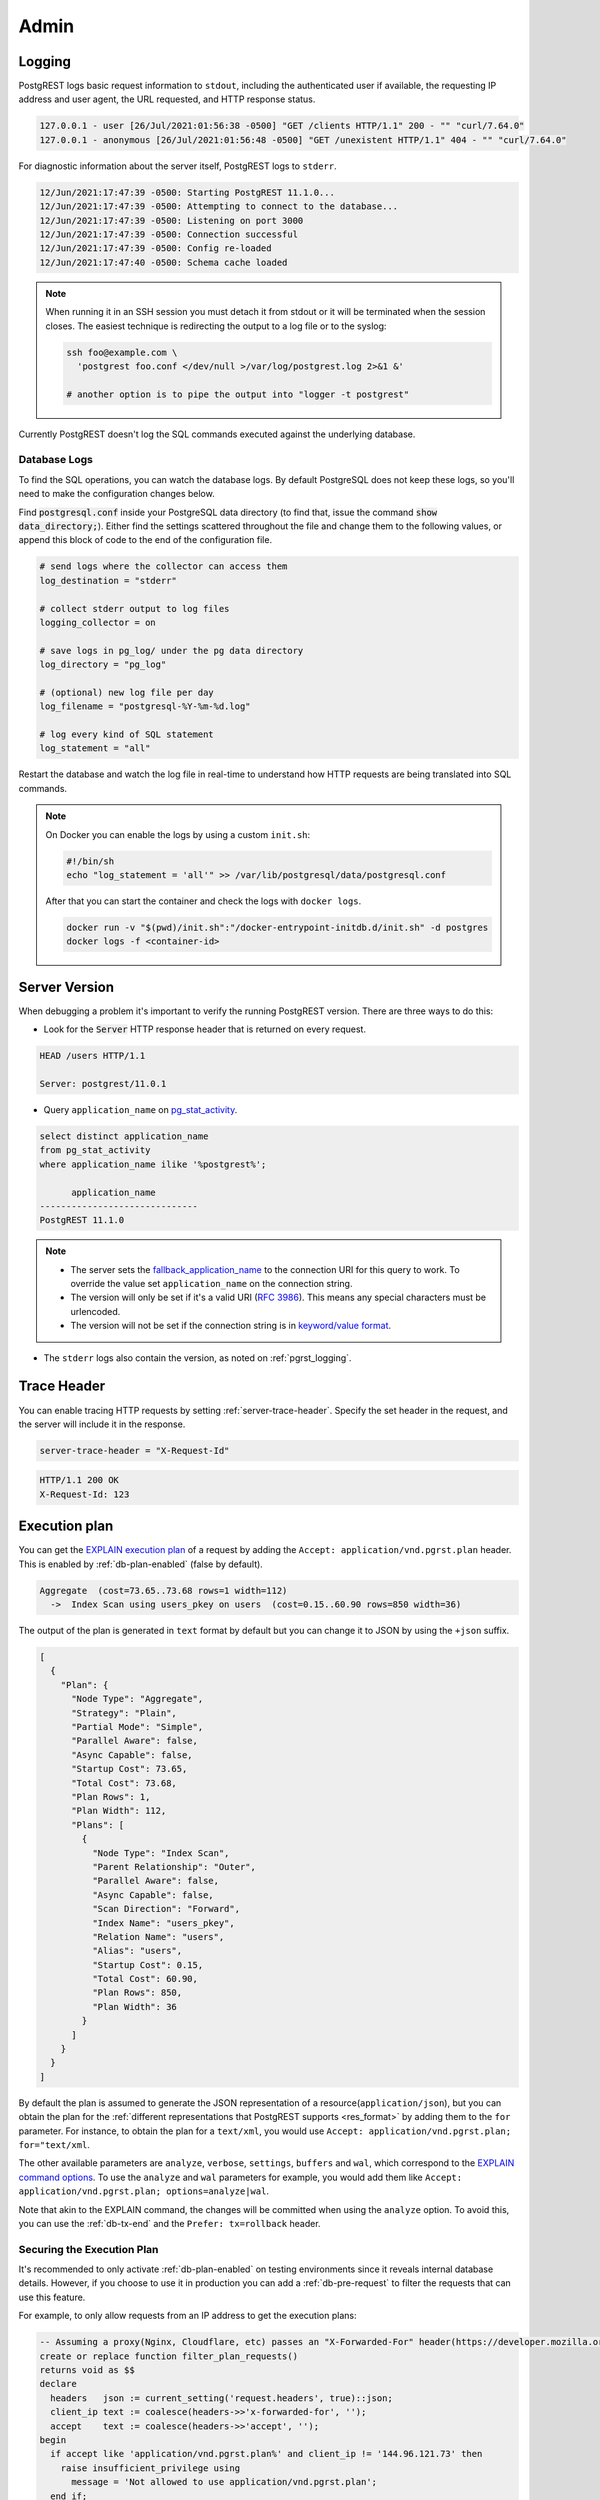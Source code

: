 .. _admin:

Admin
#####

.. _pgrst_logging:

Logging
-------

PostgREST logs basic request information to ``stdout``, including the authenticated user if available, the requesting IP address and user agent, the URL requested, and HTTP response status.

.. code::

   127.0.0.1 - user [26/Jul/2021:01:56:38 -0500] "GET /clients HTTP/1.1" 200 - "" "curl/7.64.0"
   127.0.0.1 - anonymous [26/Jul/2021:01:56:48 -0500] "GET /unexistent HTTP/1.1" 404 - "" "curl/7.64.0"

For diagnostic information about the server itself, PostgREST logs to ``stderr``.

.. code::

   12/Jun/2021:17:47:39 -0500: Starting PostgREST 11.1.0...
   12/Jun/2021:17:47:39 -0500: Attempting to connect to the database...
   12/Jun/2021:17:47:39 -0500: Listening on port 3000
   12/Jun/2021:17:47:39 -0500: Connection successful
   12/Jun/2021:17:47:39 -0500: Config re-loaded
   12/Jun/2021:17:47:40 -0500: Schema cache loaded

.. note::

   When running it in an SSH session you must detach it from stdout or it will be terminated when the session closes. The easiest technique is redirecting the output to a log file or to the syslog:

   .. code-block:: bash

     ssh foo@example.com \
       'postgrest foo.conf </dev/null >/var/log/postgrest.log 2>&1 &'

     # another option is to pipe the output into "logger -t postgrest"

Currently PostgREST doesn't log the SQL commands executed against the underlying database.

Database Logs
~~~~~~~~~~~~~

To find the SQL operations, you can watch the database logs. By default PostgreSQL does not keep these logs, so you'll need to make the configuration changes below.

Find :code:`postgresql.conf` inside your PostgreSQL data directory (to find that, issue the command :code:`show data_directory;`). Either find the settings scattered throughout the file and change them to the following values, or append this block of code to the end of the configuration file.

.. code:: sql

  # send logs where the collector can access them
  log_destination = "stderr"

  # collect stderr output to log files
  logging_collector = on

  # save logs in pg_log/ under the pg data directory
  log_directory = "pg_log"

  # (optional) new log file per day
  log_filename = "postgresql-%Y-%m-%d.log"

  # log every kind of SQL statement
  log_statement = "all"

Restart the database and watch the log file in real-time to understand how HTTP requests are being translated into SQL commands.

.. note::

  On Docker you can enable the logs by using a custom ``init.sh``:

  .. code:: bash

    #!/bin/sh
    echo "log_statement = 'all'" >> /var/lib/postgresql/data/postgresql.conf

  After that you can start the container and check the logs with ``docker logs``.

  .. code:: bash

    docker run -v "$(pwd)/init.sh":"/docker-entrypoint-initdb.d/init.sh" -d postgres
    docker logs -f <container-id>

Server Version
--------------

When debugging a problem it's important to verify the running PostgREST version. There are three ways to do this:

- Look for the :code:`Server` HTTP response header that is returned on every request.

.. code::

  HEAD /users HTTP/1.1

  Server: postgrest/11.0.1

- Query ``application_name`` on `pg_stat_activity <https://www.postgresql.org/docs/current/monitoring-stats.html#MONITORING-PG-STAT-ACTIVITY-VIEW>`_.

.. code-block:: psql

  select distinct application_name
  from pg_stat_activity
  where application_name ilike '%postgrest%';

        application_name
  ------------------------------
  PostgREST 11.1.0

.. note::

  - The server sets the `fallback_application_name <https://www.postgresql.org/docs/current/libpq-connect.html#LIBPQ-CONNECT-FALLBACK-APPLICATION-NAME>`_ to the connection URI for this query to work. To override the value set ``application_name`` on the connection string.
  - The version will only be set if it's a valid URI (`RFC 3986 <https://datatracker.ietf.org/doc/html/rfc3986>`_). This means any special characters must be urlencoded.
  - The version will not be set if the connection string is in `keyword/value format <https://www.postgresql.org/docs/current/libpq-connect.html#LIBPQ-CONNSTRING-KEYWORD-VALUE>`_.

- The ``stderr`` logs also contain the version, as noted on :ref:`pgrst_logging`.

.. _trace_header:

Trace Header
------------

You can enable tracing HTTP requests by setting :ref:`server-trace-header`. Specify the set header in the request, and the server will include it in the response.

.. code:: bash

  server-trace-header = "X-Request-Id"

.. tabs::

  .. code-tab:: http

    GET /users HTTP/1.1

    X-Request-Id: 123

  .. code-tab:: bash Curl

    curl "http://localhost:3000/users" \
      -H "X-Request-Id: 123"

.. code::

  HTTP/1.1 200 OK
  X-Request-Id: 123

.. _explain_plan:

Execution plan
--------------

You can get the `EXPLAIN execution plan <https://www.postgresql.org/docs/current/sql-explain.html>`_ of a request by adding the ``Accept: application/vnd.pgrst.plan`` header.
This is enabled by :ref:`db-plan-enabled` (false by default).

.. tabs::

  .. code-tab:: http

    GET /users?select=name&order=id HTTP/1.1
    Accept: application/vnd.pgrst.plan

  .. code-tab:: bash Curl

    curl "http://localhost:3000/users?select=name&order=id" \
      -H "Accept: application/vnd.pgrst.plan"

.. code-block:: psql

  Aggregate  (cost=73.65..73.68 rows=1 width=112)
    ->  Index Scan using users_pkey on users  (cost=0.15..60.90 rows=850 width=36)

The output of the plan is generated in ``text`` format by default but you can change it to JSON by using the ``+json`` suffix.

.. tabs::

  .. code-tab:: http

    GET /users?select=name&order=id HTTP/1.1
    Accept: application/vnd.pgrst.plan+json

  .. code-tab:: bash Curl

    curl "http://localhost:3000/users?select=name&order=id" \
      -H "Accept: application/vnd.pgrst.plan+json"

.. code-block:: json

  [
    {
      "Plan": {
        "Node Type": "Aggregate",
        "Strategy": "Plain",
        "Partial Mode": "Simple",
        "Parallel Aware": false,
        "Async Capable": false,
        "Startup Cost": 73.65,
        "Total Cost": 73.68,
        "Plan Rows": 1,
        "Plan Width": 112,
        "Plans": [
          {
            "Node Type": "Index Scan",
            "Parent Relationship": "Outer",
            "Parallel Aware": false,
            "Async Capable": false,
            "Scan Direction": "Forward",
            "Index Name": "users_pkey",
            "Relation Name": "users",
            "Alias": "users",
            "Startup Cost": 0.15,
            "Total Cost": 60.90,
            "Plan Rows": 850,
            "Plan Width": 36
          }
        ]
      }
    }
  ]

By default the plan is assumed to generate the JSON representation of a resource(``application/json``), but you can obtain the plan for the :ref:`different representations that PostgREST supports <res_format>` by adding them to the ``for`` parameter. For instance, to obtain the plan for a ``text/xml``, you would use ``Accept: application/vnd.pgrst.plan; for="text/xml``.

The other available parameters are ``analyze``, ``verbose``, ``settings``, ``buffers`` and ``wal``, which correspond to the `EXPLAIN command options <https://www.postgresql.org/docs/current/sql-explain.html>`_. To use the ``analyze`` and ``wal`` parameters for example, you would add them like ``Accept: application/vnd.pgrst.plan; options=analyze|wal``.

Note that akin to the EXPLAIN command, the changes will be committed when using the ``analyze`` option. To avoid this, you can use the :ref:`db-tx-end` and the ``Prefer: tx=rollback`` header.

Securing the Execution Plan
~~~~~~~~~~~~~~~~~~~~~~~~~~~

It's recommended to only activate :ref:`db-plan-enabled` on testing environments since it reveals internal database details.
However, if you choose to use it in production you can add a :ref:`db-pre-request` to filter the requests that can use this feature.

For example, to only allow requests from an IP address to get the execution plans:

.. code-block:: postgresql

 -- Assuming a proxy(Nginx, Cloudflare, etc) passes an "X-Forwarded-For" header(https://developer.mozilla.org/en-US/docs/Web/HTTP/Headers/X-Forwarded-For)
 create or replace function filter_plan_requests()
 returns void as $$
 declare
   headers   json := current_setting('request.headers', true)::json;
   client_ip text := coalesce(headers->>'x-forwarded-for', '');
   accept    text := coalesce(headers->>'accept', '');
 begin
   if accept like 'application/vnd.pgrst.plan%' and client_ip != '144.96.121.73' then
     raise insufficient_privilege using
       message = 'Not allowed to use application/vnd.pgrst.plan';
   end if;
 end; $$ language plpgsql;

 -- set this function on your postgrest.conf
 -- db-pre-request = filter_plan_requests


.. _health_check:

Health Check
------------

You can enable a health check to verify if PostgREST is available for client requests. Also to check the status of its internal state.

To do this, set the configuration variable :ref:`admin-server-port` to the port number of your preference. Two endpoints ``live`` and ``ready`` will then be available.

The ``live`` endpoint verifies if PostgREST is running on its configured port. A request will return ``200 OK`` if PostgREST is alive or ``503`` otherwise.

The ``ready`` endpoint also checks the state of both the Database Connection and the :ref:`schema_cache`. A request will return ``200 OK`` if it is ready or ``503`` if not.

For instance, to verify if PostgREST is running at ``localhost:3000`` while the ``admin-server-port`` is set to ``3001``:

.. tabs::

  .. code-tab:: http

    GET localhost:3001/live HTTP/1.1

  .. code-tab:: bash Curl

    curl -I "http://localhost:3001/live"

.. code-block:: http

  HTTP/1.1 200 OK

If you have a machine with multiple network interfaces and multiple PostgREST instances in the same port, you need to specify a unique :ref:`hostname <server-host>` in the configuration of each PostgREST instance for the health check to work correctly. Don't use the special values(``!4``, ``*``, etc) in this case because the health check could report a false positive.
